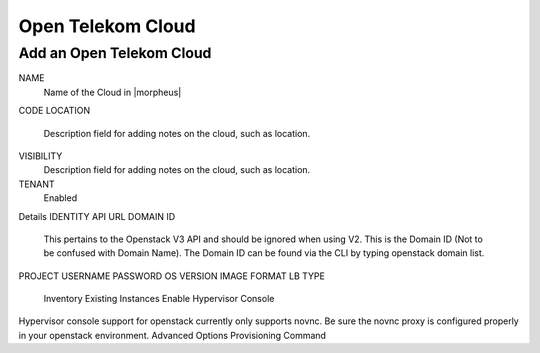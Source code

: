 Open Telekom Cloud
------------------

Add an Open Telekom Cloud
^^^^^^^^^^^^^^^^^^^^^^^^^

NAME
  Name of the Cloud in |morpheus|
CODE
LOCATION
  Description field for adding notes on the cloud, such as location.
VISIBILITY
  Description field for adding notes on the cloud, such as location.
TENANT
 Enabled
Details
IDENTITY API URL
DOMAIN ID
  This pertains to the Openstack V3 API and should be ignored when using V2. This is the Domain ID (Not to be confused with Domain Name). The Domain ID can be found via the CLI by typing openstack domain list.
PROJECT
USERNAME
PASSWORD
OS VERSION
IMAGE FORMAT
LB TYPE
  Inventory Existing Instances
  Enable Hypervisor Console
Hypervisor console support for openstack currently only supports novnc. Be sure the novnc proxy is configured properly in your openstack environment.
Advanced Options
Provisioning Command
